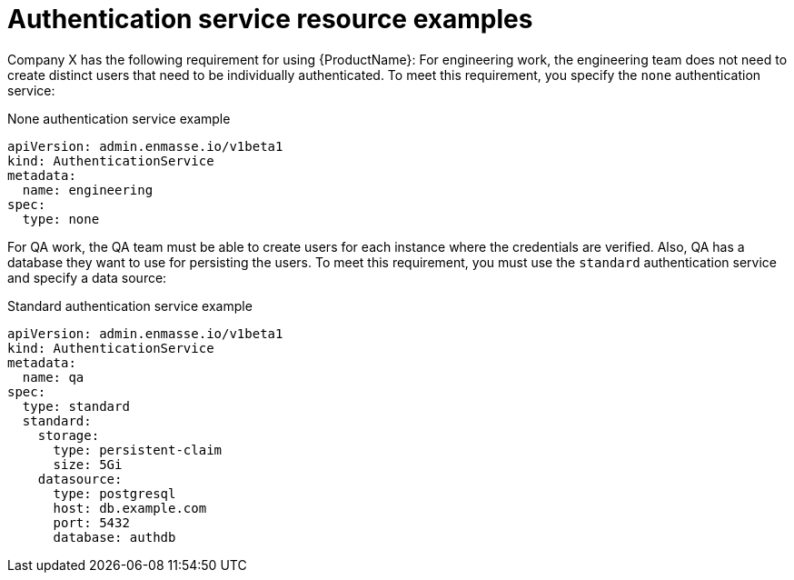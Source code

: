 // Module included in the following assemblies:
//
// assembly-configuring.adoc

[id='ref-auth-service-reource-examples-{context}']
= Authentication service resource examples

Company X has the following requirement for using {ProductName}: For engineering work, the engineering team does not need to create distinct users that need to be individually authenticated. To meet this requirement, you specify the `none` authentication service:

.None authentication service example
[source,yaml,options="nowrap"]
----
apiVersion: admin.enmasse.io/v1beta1
kind: AuthenticationService
metadata:
  name: engineering
spec:
  type: none
----

For QA work, the QA team must be able to create users for each instance where the credentials are verified. Also,  QA has a database they want to use for persisting the users. To meet this requirement, you must use the `standard` authentication service and specify a data source:

.Standard authentication service example
[source,yaml,options="nowrap"]
----
apiVersion: admin.enmasse.io/v1beta1
kind: AuthenticationService
metadata:
  name: qa
spec:
  type: standard
  standard:
    storage:
      type: persistent-claim
      size: 5Gi
    datasource:
      type: postgresql
      host: db.example.com
      port: 5432
      database: authdb
----

